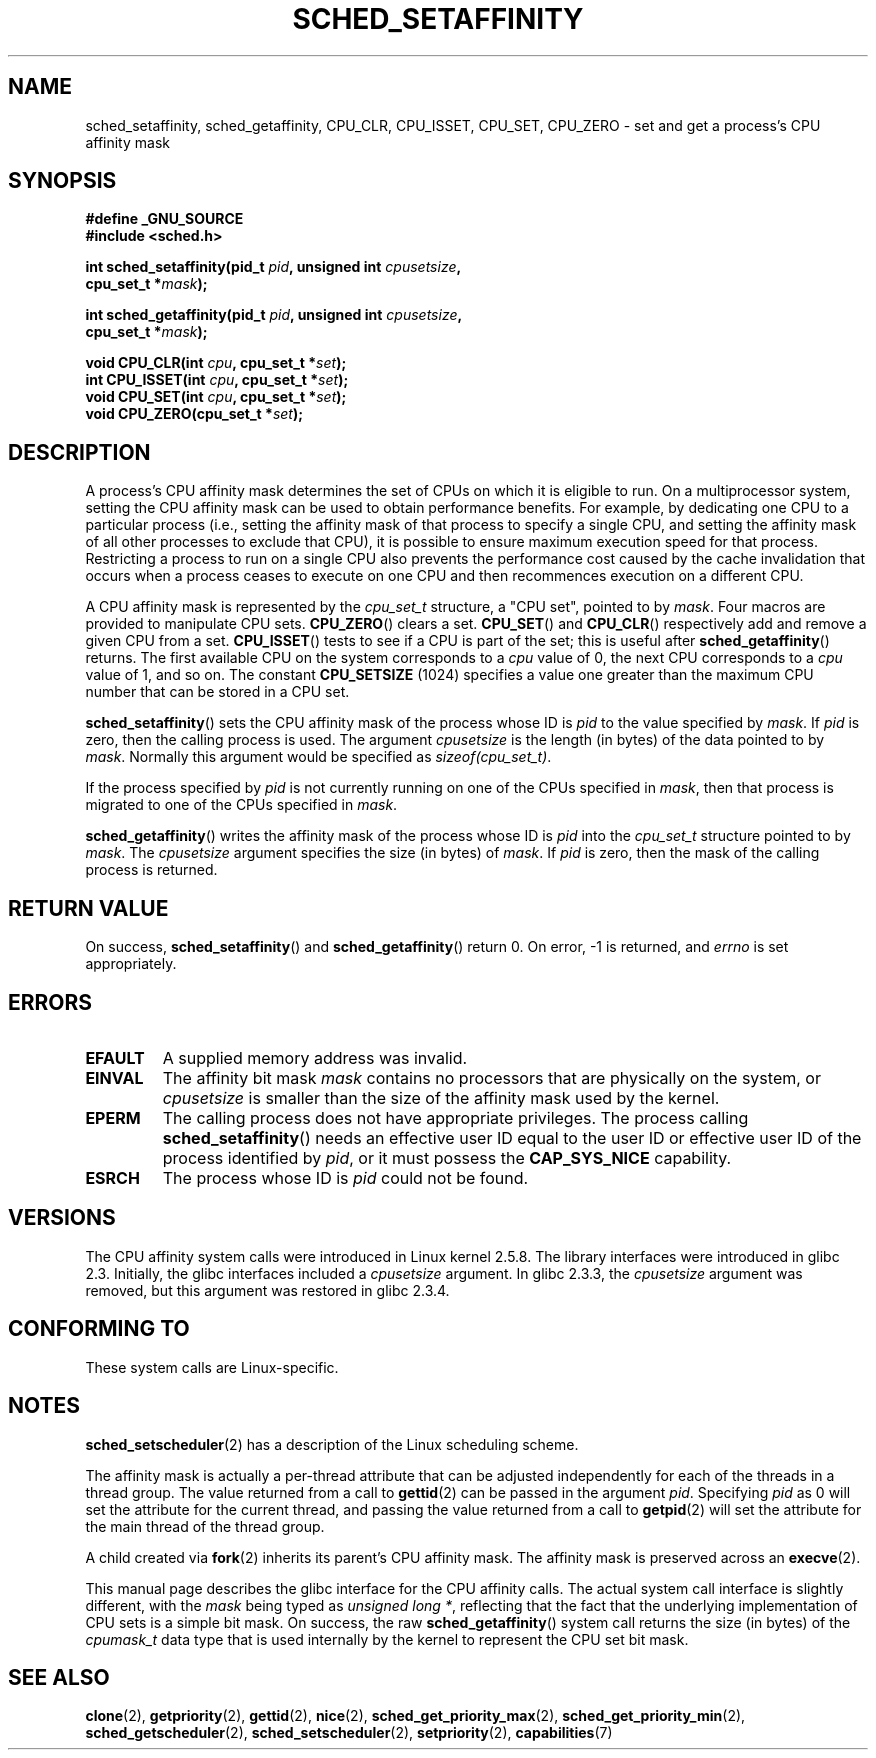 .\" man2/sched_setaffinity.2 - sched_setaffinity and sched_getaffinity man page
.\"
.\" Copyright (C) 2002 Robert Love
.\" and Copyright (C) 2006 Michael Kerrisk
.\"
.\" This is free documentation; you can redistribute it and/or
.\" modify it under the terms of the GNU General Public License as
.\" published by the Free Software Foundation; either version 2 of
.\" the License, or (at your option) any later version.
.\"
.\" The GNU General Public License's references to "object code"
.\" and "executables" are to be interpreted as the output of any
.\" document formatting or typesetting system, including
.\" intermediate and printed output.
.\"
.\" This manual is distributed in the hope that it will be useful,
.\" but WITHOUT ANY WARRANTY; without even the implied warranty of
.\" MERCHANTABILITY or FITNESS FOR A PARTICULAR PURPOSE.  See the
.\" GNU General Public License for more details.
.\"
.\" You should have received a copy of the GNU General Public
.\" License along with this manual; if not, write to the Free
.\" Software Foundation, Inc., 59 Temple Place, Suite 330, Boston, MA 02111,
.\" USA.
.\"
.\" 2002-11-19 Robert Love <rml@tech9.net> - initial version
.\" 2004-04-20 mtk - fixed description of return value
.\" 2004-04-22 aeb - added glibc prototype history
.\" 2005-05-03 mtk - noted that sched_setaffinity may cause thread
.\"	migration and that CPU affinity is a per-thread attribute.
.\" 2006-02-03 mtk -- Major rewrite
.\"
.TH SCHED_SETAFFINITY 2 2006-02-03 "Linux" "Linux Programmer's Manual"
.SH NAME
sched_setaffinity, sched_getaffinity, CPU_CLR, CPU_ISSET, CPU_SET, CPU_ZERO \
\- set and get a process's CPU affinity mask
.SH SYNOPSIS
.nf
.B #define _GNU_SOURCE
.B #include <sched.h>
.sp
.BI "int sched_setaffinity(pid_t " pid ", unsigned int " cpusetsize ,
.BI "                      cpu_set_t *" mask );
.sp
.BI "int sched_getaffinity(pid_t " pid ", unsigned int " cpusetsize ,
.BI "                      cpu_set_t *" mask );
.sp
.BI "void CPU_CLR(int " cpu ", cpu_set_t *" set );
.br
.BI "int CPU_ISSET(int " cpu ", cpu_set_t *" set );
.br
.BI "void CPU_SET(int " cpu ", cpu_set_t *" set );
.br
.BI "void CPU_ZERO(cpu_set_t *" set );
.fi
.SH DESCRIPTION
A process's CPU affinity mask determines the set of CPUs on which
it is eligible to run.
On a multiprocessor system, setting the CPU affinity mask
can be used to obtain performance benefits.
For example,
by dedicating one CPU to a particular process
(i.e., setting the affinity mask of that process to specify a single CPU,
and setting the affinity mask of all other processes to exclude that CPU),
it is possible to ensure maximum execution speed for that process.
Restricting a process to run on a single CPU also prevents
the performance cost caused by the cache invalidation that occurs
when a process ceases to execute on one CPU and then
recommences execution on a different CPU.

A CPU affinity mask is represented by the
.I cpu_set_t
structure, a "CPU set", pointed to by
.IR mask .
Four macros are provided to manipulate CPU sets.
.BR CPU_ZERO ()
clears a set.
.BR CPU_SET ()
and
.BR CPU_CLR ()
respectively add and remove a given CPU from a set.
.BR CPU_ISSET ()
tests to see if a CPU is part of the set; this is useful after
.BR sched_getaffinity ()
returns.
The first available CPU on the system corresponds to a
.I cpu
value of 0, the next CPU corresponds to a
.I cpu
value of 1, and so on.
The constant
.B CPU_SETSIZE
(1024) specifies a value one greater than the maximum CPU
number that can be stored in a CPU set.

.BR sched_setaffinity ()
sets the CPU affinity mask of the process whose ID is
.I pid
to the value specified by
.IR mask .
If
.I pid
is zero, then the calling process is used.
The argument
.I cpusetsize
is the length (in bytes) of the data pointed to by
.IR mask .
Normally this argument would be specified as
.IR "sizeof(cpu_set_t)" .

If the process specified by
.I pid
is not currently running on one of the CPUs specified in
.IR mask ,
then that process is migrated to one of the CPUs specified in
.IR mask .

.BR sched_getaffinity ()
writes the affinity mask of the process whose ID is
.I pid
into the
.I cpu_set_t
structure pointed to by
.IR mask .
The
.I cpusetsize
argument specifies the size (in bytes) of
.IR mask .
If
.I pid
is zero, then the mask of the calling process is returned.
.SH "RETURN VALUE"
On success,
.BR sched_setaffinity ()
and
.BR sched_getaffinity ()
return 0.
On error, \-1 is returned, and
.I errno
is set appropriately.
.SH ERRORS
.TP
.B EFAULT
A supplied memory address was invalid.
.TP
.B EINVAL
The affinity bit mask
.I mask
contains no processors that are physically on the system,
.\" The following can only (?) occur with the raw sched_getaffinity()
.\" system call (MTK, 3 Feb 2006):
or
.I cpusetsize
is smaller than the size of the affinity mask used by the kernel.
.TP
.B EPERM
The calling process does not have appropriate privileges.
The process calling
.BR sched_setaffinity ()
needs an effective user ID equal to the user ID or effective user ID
of the process identified by
.IR pid ,
or it must possess the
.B CAP_SYS_NICE
capability.
.TP
.B ESRCH
The process whose ID is \fIpid\fP could not be found.
.SH VERSIONS
The CPU affinity system calls were introduced in Linux kernel 2.5.8.
The library interfaces were introduced in glibc 2.3.
Initially, the glibc interfaces included a
.I cpusetsize
argument.
In glibc 2.3.3, the
.I cpusetsize
argument was removed, but this argument was restored in glibc 2.3.4.
.SH "CONFORMING TO"
These system calls are Linux-specific.
.SH "NOTES"
.BR sched_setscheduler (2)
has a description of the Linux scheduling scheme.
.PP
The affinity mask is actually a per-thread attribute that can be
adjusted independently for each of the threads in a thread group.
The value returned from a call to
.BR gettid (2)
can be passed in the argument
.IR pid .
Specifying
.I pid
as 0 will set the attribute for the current thread,
and passing the value returned from a call to
.BR getpid (2)
will set the attribute for the main thread of the thread group.

A child created via
.BR fork (2)
inherits its parent's CPU affinity mask.
The affinity mask is preserved across an
.BR execve (2).

This manual page describes the glibc interface for the CPU affinity calls.
The actual system call interface is slightly different, with the
.I mask
being typed as
.IR "unsigned long *" ,
reflecting that the fact that the underlying implementation of CPU
sets is a simple bit mask.
On success, the raw
.BR sched_getaffinity ()
system call returns the size (in bytes) of the
.I cpumask_t
data type that is used internally by the kernel to
represent the CPU set bit mask.
.SH "SEE ALSO"
.BR clone (2),
.BR getpriority (2),
.BR gettid (2),
.BR nice (2),
.BR sched_get_priority_max (2),
.BR sched_get_priority_min (2),
.BR sched_getscheduler (2),
.BR sched_setscheduler (2),
.BR setpriority (2),
.BR capabilities (7)
